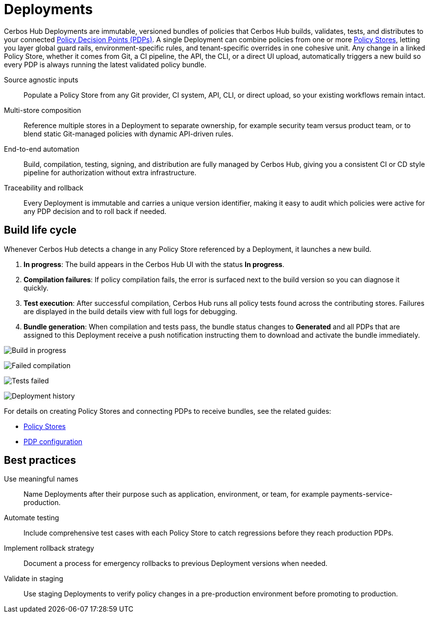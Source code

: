 = Deployments

Cerbos Hub Deployments are immutable, versioned bundles of policies that Cerbos Hub builds, validates, tests, and distributes to your connected xref:decision-points.adoc[Policy Decision Points (PDPs)]. A single Deployment can combine policies from one or more xref:policy-stores.adoc[Policy Stores], letting you layer global guard rails, environment-specific rules, and tenant-specific overrides in one cohesive unit. Any change in a linked Policy Store, whether it comes from Git, a CI pipeline, the API, the CLI, or a direct UI upload, automatically triggers a new build so every PDP is always running the latest validated policy bundle.

[unordered.stack]
Source agnostic inputs:: Populate a Policy Store from any Git provider, CI system, API, CLI, or direct upload, so your existing workflows remain intact.
Multi-store composition:: Reference multiple stores in a Deployment to separate ownership, for example security team versus product team, or to blend static Git-managed policies with dynamic API-driven rules.
End-to-end automation:: Build, compilation, testing, signing, and distribution are fully managed by Cerbos Hub, giving you a consistent CI or CD style pipeline for authorization without extra infrastructure.
Traceability and rollback:: Every Deployment is immutable and carries a unique version identifier, making it easy to audit which policies were active for any PDP decision and to roll back if needed.

== Build life cycle

Whenever Cerbos Hub detects a change in any Policy Store referenced by a Deployment, it launches a new build.

. **In progress**: The build appears in the Cerbos Hub UI with the status **In progress**.
. **Compilation failures**: If policy compilation fails, the error is surfaced next to the build version so you can diagnose it quickly.
. **Test execution**: After successful compilation, Cerbos Hub runs all policy tests found across the contributing stores. Failures are displayed in the build details view with full logs for debugging.
. **Bundle generation**: When compilation and tests pass, the bundle status changes to **Generated** and all PDPs that are assigned to this Deployment receive a push notification instructing them to download and activate the bundle immediately.

image:builds_in_progress.png[alt="Build in progress",role="center-img"]

image:compilation_failed.png[alt="Failed compilation",role="center-img"]

image:failed_tests.png[alt="Tests failed",role="center-img"]

image:deployments.png[alt="Deployment history",role="center-img"]


For details on creating Policy Stores and connecting PDPs to receive bundles, see the related guides:

* xref:policy-stores.adoc[Policy Stores]
* xref:decision-points.adoc[PDP configuration]

== Best practices

[unordered.stack]
Use meaningful names:: Name Deployments after their purpose such as application, environment, or team, for example payments-service-production.
Automate testing:: Include comprehensive test cases with each Policy Store to catch regressions before they reach production PDPs.
Implement rollback strategy:: Document a process for emergency rollbacks to previous Deployment versions when needed.
Validate in staging:: Use staging Deployments to verify policy changes in a pre-production environment before promoting to production.
